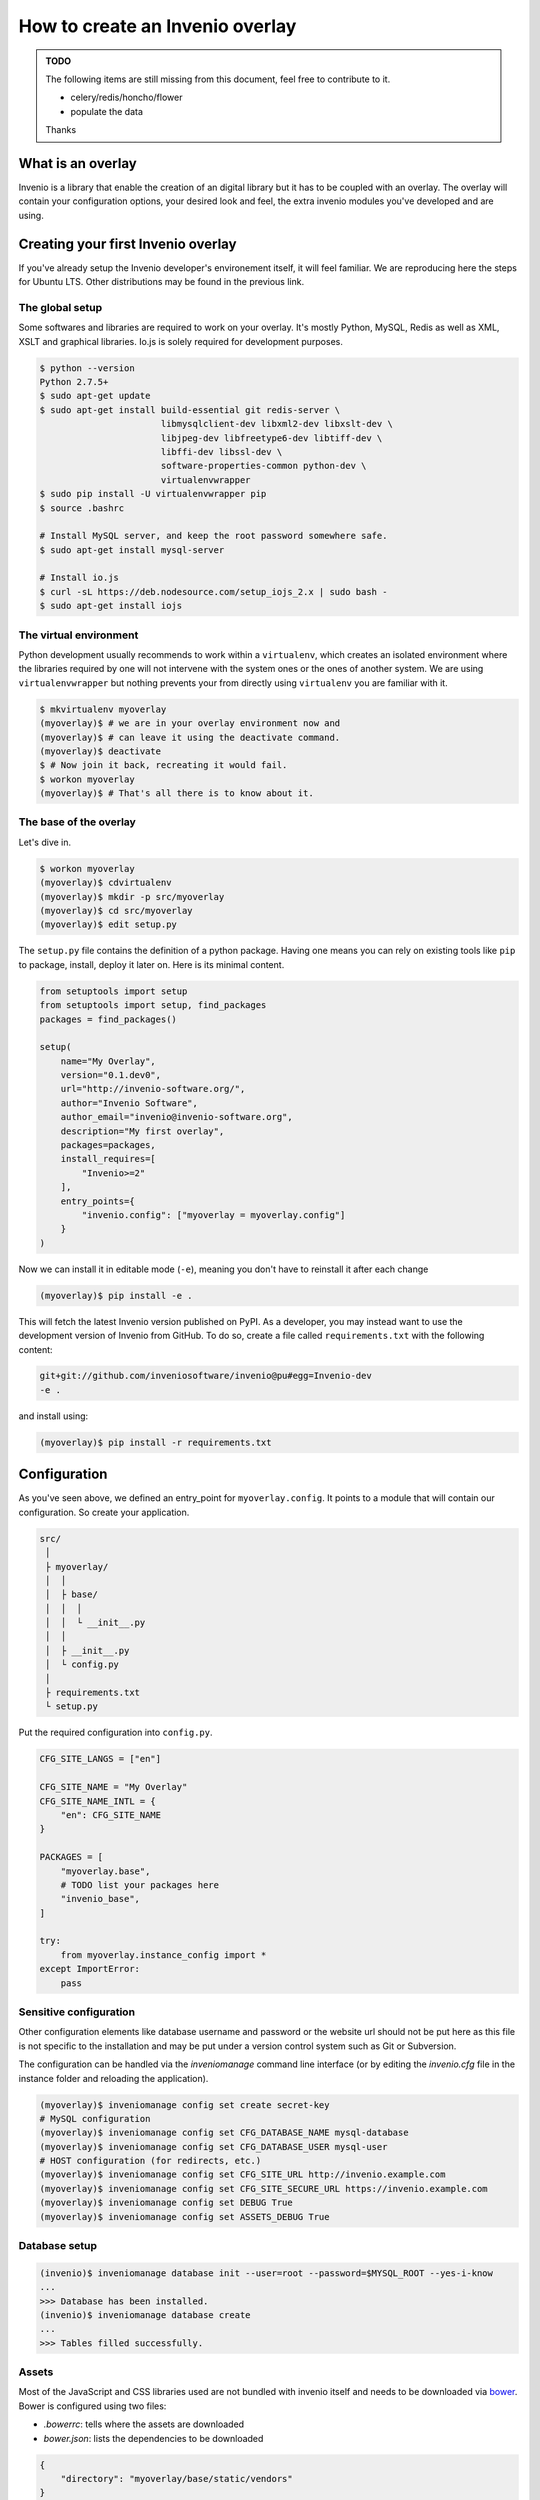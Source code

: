 ..  This file is part of Invenio
    Copyright (C) 2014, 2015 CERN.

    Invenio is free software; you can redistribute it and/or
    modify it under the terms of the GNU General Public License as
    published by the Free Software Foundation; either version 2 of the
    License, or (at your option) any later version.

    Invenio is distributed in the hope that it will be useful, but
    WITHOUT ANY WARRANTY; without even the implied warranty of
    MERCHANTABILITY or FITNESS FOR A PARTICULAR PURPOSE.  See the GNU
    General Public License for more details.

    You should have received a copy of the GNU General Public License
    along with Invenio; if not, write to the Free Software Foundation, Inc.,
    59 Temple Place, Suite 330, Boston, MA 02111-1307, USA.

.. _overlay:

==================================
 How to create an Invenio overlay
==================================

.. admonition:: TODO

    The following items are still missing from this document, feel free to
    contribute to it.

    - celery/redis/honcho/flower
    - populate the data

    Thanks


What is an overlay
==================

Invenio is a library that enable the creation of an digital library but it
has to be coupled with an overlay. The overlay will contain your configuration
options, your desired look and feel, the extra invenio modules you've developed
and are using.


Creating your first Invenio overlay
===================================

If you've already setup the Invenio developer's environement itself, it will
feel familiar. We are reproducing here the steps for Ubuntu LTS. Other
distributions may be found in the previous link.


The global setup
----------------

Some softwares and libraries are required to work on your overlay. It's mostly
Python, MySQL, Redis as well as XML, XSLT and graphical libraries. Io.js is
solely required for development purposes.

.. code-block:: console

    $ python --version
    Python 2.7.5+
    $ sudo apt-get update
    $ sudo apt-get install build-essential git redis-server \
                           libmysqlclient-dev libxml2-dev libxslt-dev \
                           libjpeg-dev libfreetype6-dev libtiff-dev \
                           libffi-dev libssl-dev \
                           software-properties-common python-dev \
                           virtualenvwrapper
    $ sudo pip install -U virtualenvwrapper pip
    $ source .bashrc

    # Install MySQL server, and keep the root password somewhere safe.
    $ sudo apt-get install mysql-server

    # Install io.js
    $ curl -sL https://deb.nodesource.com/setup_iojs_2.x | sudo bash -
    $ sudo apt-get install iojs

The virtual environment
-----------------------

Python development usually recommends to work within a ``virtualenv``, which
creates an isolated environment where the libraries required by one will not
intervene with the system ones or the ones of another system. We are using
``virtualenvwrapper`` but nothing prevents your from directly using
``virtualenv`` you are familiar with it.

.. code-block:: console

    $ mkvirtualenv myoverlay
    (myoverlay)$ # we are in your overlay environment now and
    (myoverlay)$ # can leave it using the deactivate command.
    (myoverlay)$ deactivate
    $ # Now join it back, recreating it would fail.
    $ workon myoverlay
    (myoverlay)$ # That's all there is to know about it.

The base of the overlay
-----------------------

Let's dive in.

.. code-block:: console

    $ workon myoverlay
    (myoverlay)$ cdvirtualenv
    (myoverlay)$ mkdir -p src/myoverlay
    (myoverlay)$ cd src/myoverlay
    (myoverlay)$ edit setup.py

The ``setup.py`` file contains the definition of a python package. Having one
means you can rely on existing tools like ``pip`` to package, install, deploy
it later on. Here is its minimal content.

.. code-block:: python

    from setuptools import setup
    from setuptools import setup, find_packages
    packages = find_packages()

    setup(
        name="My Overlay",
        version="0.1.dev0",
        url="http://invenio-software.org/",
        author="Invenio Software",
        author_email="invenio@invenio-software.org",
        description="My first overlay",
        packages=packages,
        install_requires=[
            "Invenio>=2"
        ],
        entry_points={
            "invenio.config": ["myoverlay = myoverlay.config"]
        }
    )

Now we can install it in editable mode (``-e``), meaning you don't have to
reinstall it after each change

.. code-block:: console

    (myoverlay)$ pip install -e .

This will fetch the latest Invenio version published on PyPI. As a developer,
you may instead want to use the development version of Invenio from GitHub. To
do so, create a file called ``requirements.txt`` with the following content:

.. code-block:: text

    git+git://github.com/inveniosoftware/invenio@pu#egg=Invenio-dev
    -e .

and install using:

.. code-block:: console

    (myoverlay)$ pip install -r requirements.txt

Configuration
=============

As you've seen above, we defined an entry_point for ``myoverlay.config``. It
points to a module that will contain our configuration. So create your
application.

.. code-block:: text

    src/
     │
     ├ myoverlay/
     │  │
     │  ├ base/
     │  │  │
     │  │  └ __init__.py
     │  │
     │  ├ __init__.py
     │  └ config.py
     │
     ├ requirements.txt
     └ setup.py

Put the required configuration into ``config.py``.

.. code-block:: python

    CFG_SITE_LANGS = ["en"]

    CFG_SITE_NAME = "My Overlay"
    CFG_SITE_NAME_INTL = {
        "en": CFG_SITE_NAME
    }

    PACKAGES = [
        "myoverlay.base",
        # TODO list your packages here
        "invenio_base",
    ]

    try:
        from myoverlay.instance_config import *
    except ImportError:
        pass


Sensitive configuration
-----------------------

Other configuration elements like database username and password or the website
url should not be put here as this file is not specific to the installation and
may be put under a version control system such as Git or Subversion.

The configuration can be handled via the `inveniomanage` command line interface
(or by editing the `invenio.cfg` file in the instance folder and reloading
the application).

.. code-block:: console

    (myoverlay)$ inveniomanage config set create secret-key
    # MySQL configuration
    (myoverlay)$ inveniomanage config set CFG_DATABASE_NAME mysql-database
    (myoverlay)$ inveniomanage config set CFG_DATABASE_USER mysql-user
    # HOST configuration (for redirects, etc.)
    (myoverlay)$ inveniomanage config set CFG_SITE_URL http://invenio.example.com
    (myoverlay)$ inveniomanage config set CFG_SITE_SECURE_URL https://invenio.example.com
    (myoverlay)$ inveniomanage config set DEBUG True
    (myoverlay)$ inveniomanage config set ASSETS_DEBUG True


Database setup
--------------

.. code-block:: console

    (invenio)$ inveniomanage database init --user=root --password=$MYSQL_ROOT --yes-i-know
    ...
    >>> Database has been installed.
    (invenio)$ inveniomanage database create
    ...
    >>> Tables filled successfully.


Assets
------

Most of the JavaScript and CSS libraries used are not bundled with invenio
itself and needs to be downloaded via `bower <http://bower.io/>`_. Bower is
configured using two files:

- `.bowerrc`: tells where the assets are downloaded
- `bower.json`: lists the dependencies to be downloaded

.. code-block:: json

    {
        "directory": "myoverlay/base/static/vendors"
    }

The ``bower.json`` can be automagically generated.

.. code-block:: console

    $ sudo su -c "npm install -g bower less clean-css requirejs uglify-js"
    (myoverlay)$ inveniomanage bower > bower.json
    (myoverlay)$ bower install

For invenio to see the static files from the ``myoverlay.base`` module, it
needs to declare a Flask blueprint. Create the following file:
``myoverlay/base/views.py``.

.. code-block:: python

    from flask import Blueprint

    blueprint = Blueprint(
        "myoverlay",
        __name__,
        url_prefix="/",
        template_folder="templates",  # where your custom templates will go
        static_folder="static"        # where the assets go
    )

The assets will now be collected into the instance static folder from your
overlay, invenio itself and every libraries it uses.

.. code-block:: console

    (myoverlay)$ inveniomanage collect

Running
=======

.. code-block:: console

    (myoverlay)$ inveniomanage runserver



Translations
============

Invenio comes with full internationalization and localization support
based on `Babel <http://babel.pocoo.org/>`_ library and `Flask-Babel
<https://pythonhosted.org/Flask-Babel/>`_.  All strings you want to
translate in your overlay have to be marked with ``_()``.

When you have all strings properly marked, it is time to prepare
catalog that contains all these strings for tranlations to desired
languages.


Configuration
-------------

First of all, you have to get into the source folder of your overlay and
create a configuration file for *Babel*.

.. code-block:: ini

    [python: **.py]
    encoding = utf-8

    [jinja2: **/templates/**]
    encoding = utf-8
    extensions = jinja2.ext.autoescape.jinja2.ext.with_


Save it as ``babel.cfg`` next to your ``setup.py``. Before we run the
extraction tool we need to add section to configure translation directory
to ``setup.cfg``.

.. code-block:: ini

    [compile_catalog]
    directory = myoverlay/base/translations/

    [extract_messages]
    output-file = myoverlay/base/translations/myoverlay.pot

    [init_catalog]
    input-file = myoverlay/base/translations/myoverlay.pot
    output-dir = myoverlay/base/translations/

    [update_catalog]
    input-file = myoverlay/base/translations/myoverlay.pot
    output-dir = myoverlay/base/translations/

Message Extraction
------------------

Then it’s time to run the Babel string extraction with given
configuration:

.. code-block:: console

    (myoverlay)$ python setup.py extract_messages


Create Catalog for New Language
-------------------------------

Once all translatable strings are extracted, one need to prepare catalogs
for new languages. Following example shows how to prepare new catalog for
French in PO (Portable Object) format.


.. code-block:: console

    (myoverlay)$ python setup.py init_catalog -l fr


Now edit the ``myoverlay/base/translations/fr/LC_MESSAGES/messages.po``
file as needed.


Compiling Catalog
-----------------

Next step is to prepare MO (Machine Object) files in the format which is
defined by the GNU `gettext <http://www.gnu.org/software/gettext/>`_ tools
and the GNU `translation project
<http://sourceforge.net/projects/translation>`_.

To compile the translations for use, pybabel integration with distutils
helps again:

.. code-block:: console

    (myoverlay)$ python setup.py compile_catalog

If you install Invenio in development mode you must compile catalog also
from the Invenio directory project.

.. note::

    You should tell git to ignore your compliled translation by running:

    .. code-block:: console

        $ echo \*.mo >> .gitignore


Updating Strings
----------------

It is pretty common that your strings in the code will change over the
time. Pybabel provides support for updating the translation catalog with
new strings or changing existing ones. What do you have to do? Create a
new ``myoverlay.pot`` like above and then let pybabel merge the changes:

.. code-block:: console

    $ python setup.py update_catalog


Deployment
==========

Deploying Invenio is almost a piece of cake using `Fabric
<http://www.fabfile.org/>`_. The following step are inspired by the Flask
documentation: `Deploying with Fabric
<http://flask.pocoo.org/docs/patterns/fabric/>`_

Prerequisites
-------------

First, you need a server with remote access (SSH), where you've installed all
the python dependencies (e.g. ``build-essentials``, ``python-dev``,
``libmysqlclient-dev``, etc.).

Install `fabric` locally,

.. code-block:: console

    $ pip install fabric

and create a boilerplate ``fabfile.py``:

.. code-block:: python

    import json

    from fabric.api import *
    from fabric.utils import error
    from fabric.contrib.files import exists


    env.user = 'invenio'  # remote username
    env.directory = '/home/invenio/www'  # remote directory
    env.hosts = ['yourserver']  # list of servers


Preparing the tarball
---------------------

Before deploying anything, we need to locally prepare the python package to be
installed. Thanks to our ``setup.py`` file, it's very simple.

Beforehand, we have to generate the static assets into our static folder. By
doing so, it's not required to install anything related to io.js on your
server (no ``bower``, ``less``, ``uglifyjs``, etc.).

.. code-block:: python

    @task
    def pack():
        """Create a new source distribution as tarball."""
        with open(".bowerrc") as fp:
            bower = json.load(fp)

        local("inveniomanage assets build --directory {directory}/gen"
              .format(**bower))
        return local("python setup.py sdist --formats=gztar", capture=False) \
            .succeeded

Try it:

.. code-block:: console

    $ fab pack
    ...
    Done
    $ ls dist/
    My-Overlay-0.1.dev0.tar.gz

This is the package that will be installed on your server.

Creating the virtual environement
---------------------------------

We love virtual environments. We recommend you to install each version into its
own virtual env enabling quick rollbacks.

.. code-block:: python

    @task
    def create_virtualenv():
        """Create the virtualenv."""
        package = local("python setup.py --fullname", capture=True).strip()
        venv = "{0}/{1}".format(env.directory, package)

        with cd(env.directory):
            if exists(package):
                return error("This version {0} is already installed."
                             .format(package))

            return run("virtualenv {0}".format(package)).succeeded


Installing the package
----------------------

We can now upload the local tarball into the virtualenv, and install everything
there.

.. code-block:: python

    @task
    def install():
        """Install package."""
        package = local("python setup.py --fullname", capture=True).strip()
        venv = "{0}/{1}".format(env.directory, package)

        if not exists(venv):
            return error("Meh? I need a virtualenv first.")

        # Upload the package and put it into our virtualenv.
        put("dist/{0}.tar.gz".format(package), "/tmp/app.tgz")
        run("mkdir -p {0}/src".format(venv))
        with cd("{0}/src".format(venv)):
            run("tar xzf /tmp/app.tgz")
            run("rm -rf /tmp/app.tgz")

        # Jump into the virtualenv and install stuff
        with cd("{0}/src/{1}".format(venv, package)):
            success = run("{0}/bin/python setup.py install".format(venv)

            if success:
                # post install
                run("{0}/bin/inveniomanage collect".format(venv))
        return success

Combining all the three steps:

.. code-block:: console

    $ fab pack virtualenv install


Configuration
-------------

The setup doesn't have the ``invenio.cfg`` file that is generated via
``inveniomanage config``. You should do so manually.


Running the server
------------------

uWSGI is super simple and neat, all you need is two files. In the example
below, we've installed two versions of our overlay and a symbolic link is
pointing to the one we want to run.

.. code-block:: console

    $ ls www/
    current -> My-Overlay-0.1
    My-Overlay-0.1.dev1
    My-Overlay-0.1.dev2
    My-Overlay-0.1
    wsgi.py
    uwsgi.ini

Let's create the ``wsgi.py`` file.

.. code-block:: python

    from invenio_base.factory import create_wsgi_app

    application = create_wsgi_app()

And the µWSGI configuration:

.. code-block:: python

    [uwsgi]
    http = 0.0.0.0:4000
    master = true

    processes = 4
    die-on-term = true
    vaccum = true

    chdir = %d
    virtualenv = %d/current/
    module = wsgi:application
    touch-reload = %d/wsgi.py

Let's run it.

.. code-block:: console

    $ pip install uwsgi

    $ uwsgi --ini uwsgi.ini
    # or in daemon mode
    $ uwsgi -d uwsgi.log --ini uwsgi.ini

If the new version causes troubles, going back to the old one is as fast as
changing the symbolic link and restarting the WSGI server.

.. code-block:: console

    $ rm current
    $ ln -s My-Overlay-0.1.dev1 current
    $ touch wsgi.py

Dealing with versions
---------------------

One good idea is to use symlink to point to your current virtualenv and run
your overlay from there. Doing that via Fabric is left as an exercise to the
reader.

When installing a new version, copying the ``invenio.cfg`` file over is the
only requirements. Restarting the WSGI server is usually done by ``touch``-ing
the ``wsgi.py`` file.
